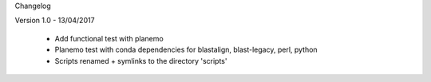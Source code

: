Changelog

Version 1.0 - 13/04/2017

  - Add functional test with planemo
  - Planemo test with conda dependencies for blastalign, blast-legacy, perl, python
  - Scripts renamed + symlinks to the directory 'scripts'
